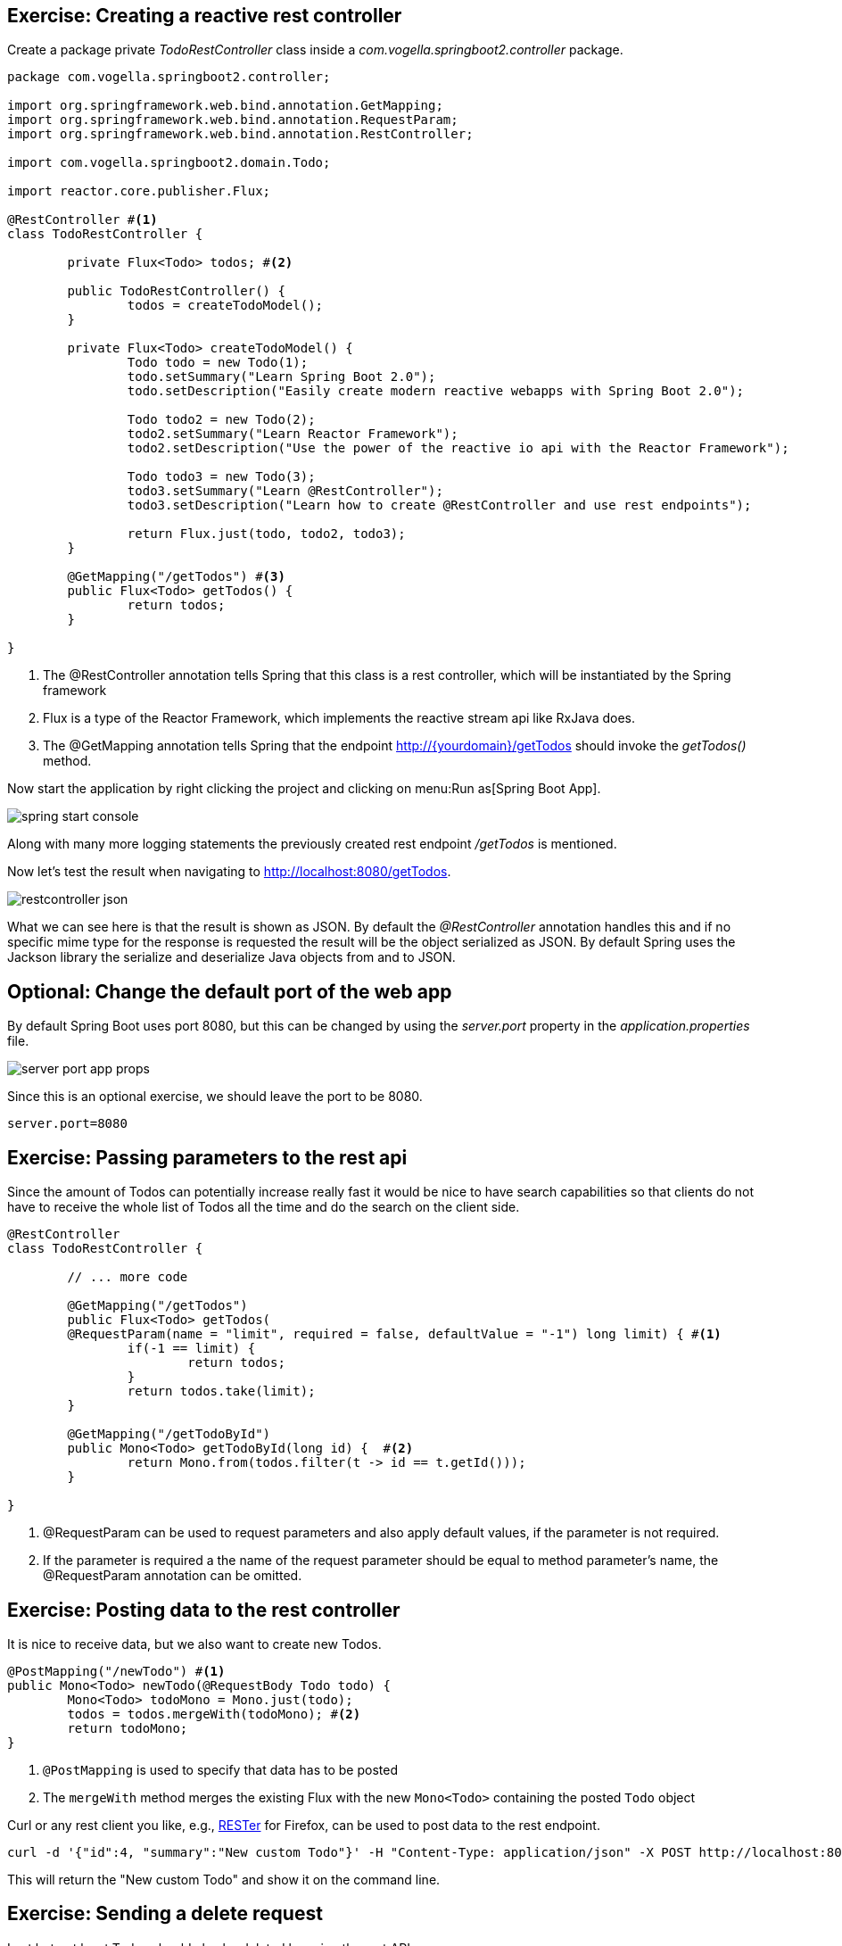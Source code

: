== Exercise: Creating a reactive rest controller

Create a package private _TodoRestController_ class inside a _com.vogella.springboot2.controller_ package.

[source, java]
----
package com.vogella.springboot2.controller;

import org.springframework.web.bind.annotation.GetMapping;
import org.springframework.web.bind.annotation.RequestParam;
import org.springframework.web.bind.annotation.RestController;

import com.vogella.springboot2.domain.Todo;

import reactor.core.publisher.Flux;

@RestController #<1>
class TodoRestController {

	private Flux<Todo> todos; #<2>

	public TodoRestController() {
		todos = createTodoModel();
	}

	private Flux<Todo> createTodoModel() {
		Todo todo = new Todo(1);
		todo.setSummary("Learn Spring Boot 2.0");
		todo.setDescription("Easily create modern reactive webapps with Spring Boot 2.0");

		Todo todo2 = new Todo(2);
		todo2.setSummary("Learn Reactor Framework");
		todo2.setDescription("Use the power of the reactive io api with the Reactor Framework");
		
		Todo todo3 = new Todo(3);
		todo3.setSummary("Learn @RestController");
		todo3.setDescription("Learn how to create @RestController and use rest endpoints");

		return Flux.just(todo, todo2, todo3);
	}
	
	@GetMapping("/getTodos") #<3>
	public Flux<Todo> getTodos() {
		return todos;
	}

}

----

<1> The @RestController annotation tells Spring that this class is a rest controller, which will be instantiated by the Spring framework
<2> Flux is a type of the Reactor Framework, which implements the reactive stream api like RxJava does.
<3> The @GetMapping annotation tells Spring that the endpoint http://{yourdomain}/getTodos should invoke the _getTodos()_ method.

Now start the application by right clicking the project and clicking on menu:Run as[Spring Boot App].

image::./spring-start-console.png[] 

Along with many more logging statements the previously created rest endpoint _/getTodos_ is mentioned.

Now let's test the result when navigating to http://localhost:8080/getTodos.

image::./restcontroller-json.png[] 

What we can see here is that the result is shown as JSON. By default the _@RestController_ annotation handles this and if no specific mime type for the response is requested the result will be the object serialized as JSON. By default Spring uses the Jackson library the serialize and deserialize Java objects from and to JSON.

== Optional: Change the default port of the web app

By default Spring Boot uses port 8080, but this can be changed by using the _server.port_ property in the _application.properties_ file.

image::./server-port-app-props.png[] 

Since this is an optional exercise, we should leave the port to be 8080.

[source, properties]
----
server.port=8080
----

== Exercise: Passing parameters to the rest api

Since the amount of Todos can potentially increase really fast it would be nice to have search capabilities so that clients do not have to receive the whole list of Todos all the time and do the search on the client side.

[source, java]
----
@RestController
class TodoRestController {

	// ... more code

	@GetMapping("/getTodos")
	public Flux<Todo> getTodos(
	@RequestParam(name = "limit", required = false, defaultValue = "-1") long limit) { #<1>
		if(-1 == limit) {
			return todos;
		}
		return todos.take(limit);
	}

	@GetMapping("/getTodoById")
	public Mono<Todo> getTodoById(long id) {  #<2>
		return Mono.from(todos.filter(t -> id == t.getId()));
	}

}

----

<1> @RequestParam can be used to request parameters and also apply default values, if the parameter is not required.

<2> If the parameter is required a the name of the request parameter should be equal to method parameter's name, the @RequestParam annotation can be omitted.

== Exercise: Posting data to the rest controller

It is nice to receive data, but we also want to create new Todos.

[source, java]
----
@PostMapping("/newTodo") #<1>
public Mono<Todo> newTodo(@RequestBody Todo todo) {
	Mono<Todo> todoMono = Mono.just(todo);
	todos = todos.mergeWith(todoMono); #<2>
	return todoMono;
}
----

<1> `@PostMapping` is used to specify that data has to be posted
<2> The `mergeWith` method merges the existing Flux with the new `Mono<Todo>` containing the posted `Todo` object

Curl or any rest client you like, e.g., https://addons.mozilla.org/de/firefox/addon/rester/[RESTer] for Firefox, can be used to post data to the rest endpoint.

[source, curl]
----
curl -d '{"id":4, "summary":"New custom Todo"}' -H "Content-Type: application/json" -X POST http://localhost:8080/newTodo
----

This will return the "New custom Todo" and show it on the command line.

== Exercise: Sending a delete request

Last but not least Todos should also be deleted by using the rest API.

[source, java]
----
@DeleteMapping("/deleteTodo/{id}") #<1>
public Mono<Void> deleteTodo(@PathVariable("id") int id) { #<2>
	todos = todos.filter(todo -> todo.getId() != id);
	return todos.then();
}
----

<1> `@DeleteMapping` can be used for delete rest operations and curly braces + name like _{id}_ can be used as alternative of using query parameters like ?id=3
<2> `@PathVariable` specifies the path, which will be used for the {id} path variable

Todo no. 3 can be deleted, since we learned how to create rest controllers now.

[source, curl]
----
curl -X DELETE http://localhost:8080/deleteTodo/3
----

After using this curl command the remaining Todos are returned without Todo no. 3.

Call the http://localhost:8080/getTodos method again to check whether the deletion was successful.

